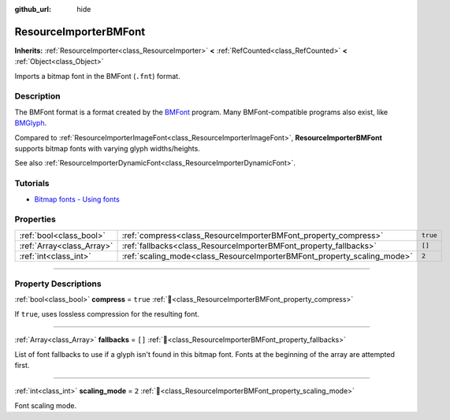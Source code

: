 :github_url: hide

.. DO NOT EDIT THIS FILE!!!
.. Generated automatically from Redot engine sources.
.. Generator: https://github.com/Redot-Engine/redot-engine/tree/master/doc/tools/make_rst.py.
.. XML source: https://github.com/Redot-Engine/redot-engine/tree/master/doc/classes/ResourceImporterBMFont.xml.

.. _class_ResourceImporterBMFont:

ResourceImporterBMFont
======================

**Inherits:** :ref:`ResourceImporter<class_ResourceImporter>` **<** :ref:`RefCounted<class_RefCounted>` **<** :ref:`Object<class_Object>`

Imports a bitmap font in the BMFont (``.fnt``) format.

.. rst-class:: classref-introduction-group

Description
-----------

The BMFont format is a format created by the `BMFont <https://www.angelcode.com/products/bmfont/>`__ program. Many BMFont-compatible programs also exist, like `BMGlyph <https://www.bmglyph.com/>`__.

Compared to :ref:`ResourceImporterImageFont<class_ResourceImporterImageFont>`, **ResourceImporterBMFont** supports bitmap fonts with varying glyph widths/heights.

See also :ref:`ResourceImporterDynamicFont<class_ResourceImporterDynamicFont>`.

.. rst-class:: classref-introduction-group

Tutorials
---------

- `Bitmap fonts - Using fonts <../tutorials/ui/gui_using_fonts.html#bitmap-fonts>`__

.. rst-class:: classref-reftable-group

Properties
----------

.. table::
   :widths: auto

   +---------------------------+-------------------------------------------------------------------------+----------+
   | :ref:`bool<class_bool>`   | :ref:`compress<class_ResourceImporterBMFont_property_compress>`         | ``true`` |
   +---------------------------+-------------------------------------------------------------------------+----------+
   | :ref:`Array<class_Array>` | :ref:`fallbacks<class_ResourceImporterBMFont_property_fallbacks>`       | ``[]``   |
   +---------------------------+-------------------------------------------------------------------------+----------+
   | :ref:`int<class_int>`     | :ref:`scaling_mode<class_ResourceImporterBMFont_property_scaling_mode>` | ``2``    |
   +---------------------------+-------------------------------------------------------------------------+----------+

.. rst-class:: classref-section-separator

----

.. rst-class:: classref-descriptions-group

Property Descriptions
---------------------

.. _class_ResourceImporterBMFont_property_compress:

.. rst-class:: classref-property

:ref:`bool<class_bool>` **compress** = ``true`` :ref:`🔗<class_ResourceImporterBMFont_property_compress>`

If ``true``, uses lossless compression for the resulting font.

.. rst-class:: classref-item-separator

----

.. _class_ResourceImporterBMFont_property_fallbacks:

.. rst-class:: classref-property

:ref:`Array<class_Array>` **fallbacks** = ``[]`` :ref:`🔗<class_ResourceImporterBMFont_property_fallbacks>`

List of font fallbacks to use if a glyph isn't found in this bitmap font. Fonts at the beginning of the array are attempted first.

.. rst-class:: classref-item-separator

----

.. _class_ResourceImporterBMFont_property_scaling_mode:

.. rst-class:: classref-property

:ref:`int<class_int>` **scaling_mode** = ``2`` :ref:`🔗<class_ResourceImporterBMFont_property_scaling_mode>`

Font scaling mode.

.. |virtual| replace:: :abbr:`virtual (This method should typically be overridden by the user to have any effect.)`
.. |const| replace:: :abbr:`const (This method has no side effects. It doesn't modify any of the instance's member variables.)`
.. |vararg| replace:: :abbr:`vararg (This method accepts any number of arguments after the ones described here.)`
.. |constructor| replace:: :abbr:`constructor (This method is used to construct a type.)`
.. |static| replace:: :abbr:`static (This method doesn't need an instance to be called, so it can be called directly using the class name.)`
.. |operator| replace:: :abbr:`operator (This method describes a valid operator to use with this type as left-hand operand.)`
.. |bitfield| replace:: :abbr:`BitField (This value is an integer composed as a bitmask of the following flags.)`
.. |void| replace:: :abbr:`void (No return value.)`

